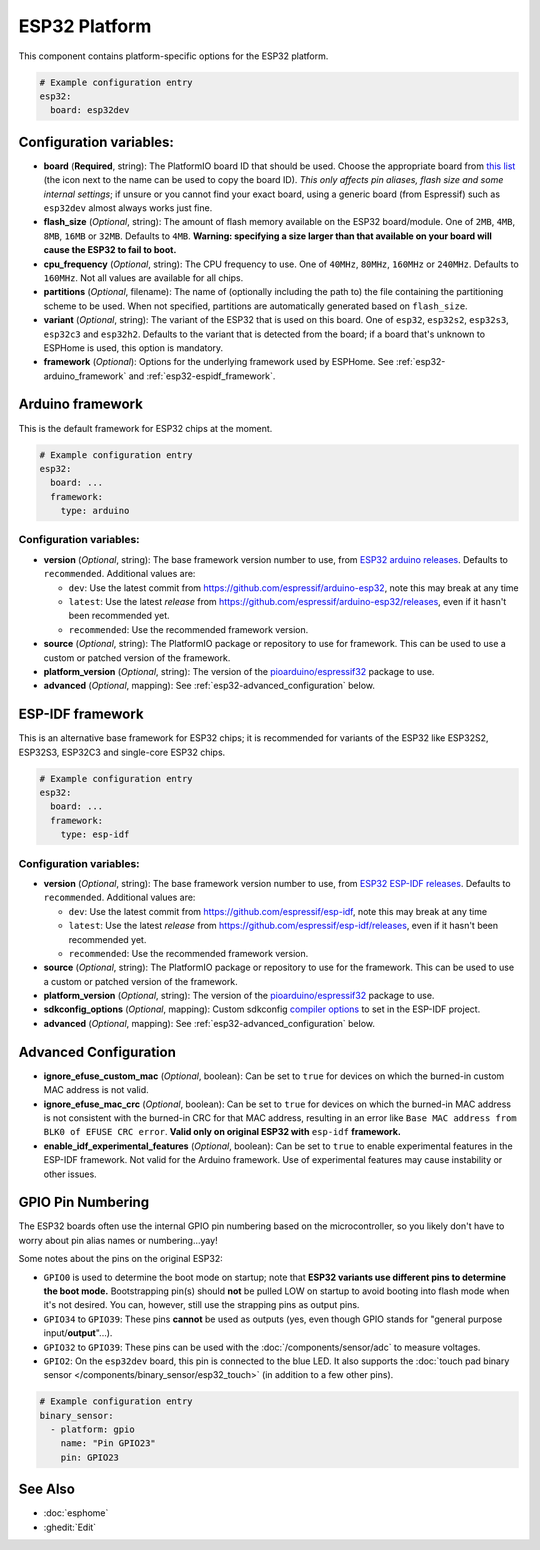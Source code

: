 ESP32 Platform
==============

.. seo::
    :description: Configuration for the ESP32 platform for ESPHome.
    :image: esp32.svg

This component contains platform-specific options for the ESP32 platform.

.. code-block:: yaml

    # Example configuration entry
    esp32:
      board: esp32dev

Configuration variables:
------------------------

- **board** (**Required**, string): The PlatformIO board ID that should be used. Choose the appropriate board from
  `this list <https://registry.platformio.org/platforms/platformio/espressif32/boards?version=5.3.0>`__ (the icon next
  to the name can be used to copy the board ID). *This only affects pin aliases, flash size and some internal settings*;
  if unsure or you cannot find your exact board, using a generic board (from Espressif) such as ``esp32dev`` almost
  always works just fine.
- **flash_size** (*Optional*, string): The amount of flash memory available on the ESP32 board/module. One of ``2MB``,
  ``4MB``, ``8MB``, ``16MB`` or ``32MB``. Defaults to ``4MB``. **Warning: specifying a size larger than that available
  on your board will cause the ESP32 to fail to boot.**
- **cpu_frequency** (*Optional*, string): The CPU frequency to use. One of ``40MHz``, ``80MHz``, ``160MHz`` or ``240MHz``. Defaults to
  ``160MHz``. Not all values are available for all chips.
- **partitions** (*Optional*, filename): The name of (optionally including the path to) the file containing the
  partitioning scheme to be used. When not specified, partitions are automatically generated based on ``flash_size``.
- **variant** (*Optional*, string): The variant of the ESP32 that is used on this board. One of ``esp32``,
  ``esp32s2``, ``esp32s3``, ``esp32c3`` and ``esp32h2``. Defaults to the variant that is detected from the board; if
  a board that's unknown to ESPHome is used, this option is mandatory.
- **framework** (*Optional*): Options for the underlying framework used by ESPHome. See :ref:`esp32-arduino_framework`
  and :ref:`esp32-espidf_framework`.

.. _esp32-arduino_framework:

Arduino framework
-----------------

This is the default framework for ESP32 chips at the moment.

.. code-block:: yaml

    # Example configuration entry
    esp32:
      board: ...
      framework:
        type: arduino

Configuration variables:
************************

- **version** (*Optional*, string): The base framework version number to use, from
  `ESP32 arduino releases <https://github.com/espressif/arduino-esp32/releases>`__. Defaults to ``recommended``.
  Additional values are:

  - ``dev``: Use the latest commit from https://github.com/espressif/arduino-esp32, note this may break at any time
  - ``latest``: Use the latest *release* from https://github.com/espressif/arduino-esp32/releases, even if it hasn't
    been recommended yet.
  - ``recommended``: Use the recommended framework version.

- **source** (*Optional*, string): The PlatformIO package or repository to use for framework. This can be used to use a
  custom or patched version of the framework.
- **platform_version** (*Optional*, string): The version of the
  `pioarduino/espressif32 <https://github.com/pioarduino/platform-espressif32/releases>`__ package to use.
- **advanced** (*Optional*, mapping): See :ref:`esp32-advanced_configuration` below.

.. _esp32-espidf_framework:

ESP-IDF framework
-----------------

This is an alternative base framework for ESP32 chips; it is recommended for variants of the ESP32 like ESP32S2,
ESP32S3, ESP32C3 and single-core ESP32 chips.

.. code-block:: yaml

    # Example configuration entry
    esp32:
      board: ...
      framework:
        type: esp-idf

Configuration variables:
************************

- **version** (*Optional*, string): The base framework version number to use, from
  `ESP32 ESP-IDF releases <https://github.com/espressif/esp-idf/releases>`__. Defaults to ``recommended``.
  Additional values are:

  - ``dev``: Use the latest commit from https://github.com/espressif/esp-idf, note this may break at any time
  - ``latest``: Use the latest *release* from https://github.com/espressif/esp-idf/releases, even if it hasn't been
    recommended yet.
  - ``recommended``: Use the recommended framework version.

- **source** (*Optional*, string): The PlatformIO package or repository to use for the framework. This can be used to
  use a custom or patched version of the framework.
- **platform_version** (*Optional*, string): The version of the
  `pioarduino/espressif32 <https://github.com/pioarduino/platform-espressif32/releases/>`__ package to use.
- **sdkconfig_options** (*Optional*, mapping): Custom sdkconfig
  `compiler options <https://docs.espressif.com/projects/esp-idf/en/latest/esp32/api-reference/kconfig.html#compiler-options>`__
  to set in the ESP-IDF project.
- **advanced** (*Optional*, mapping): See :ref:`esp32-advanced_configuration` below.

.. _esp32-advanced_configuration:

Advanced Configuration
----------------------

- **ignore_efuse_custom_mac** (*Optional*, boolean): Can be set to ``true`` for devices on which the burned-in custom
  MAC address is not valid.
- **ignore_efuse_mac_crc** (*Optional*, boolean): Can be set to ``true`` for devices on which the burned-in MAC
  address is not consistent with the burned-in CRC for that MAC address, resulting in an error like
  ``Base MAC address from BLK0 of EFUSE CRC error``. **Valid only on original ESP32 with** ``esp-idf`` **framework.**
- **enable_idf_experimental_features** (*Optional*, boolean): Can be set to ``true`` to enable
  experimental features in the ESP-IDF framework. Not valid for the Arduino framework. Use of experimental features
  may cause instability or other issues.

GPIO Pin Numbering
------------------

The ESP32 boards often use the internal GPIO pin numbering based on the microcontroller, so you likely don't have to
worry about pin alias names or numbering...yay!

Some notes about the pins on the original ESP32:

- ``GPIO0`` is used to determine the boot mode on startup; note that **ESP32 variants use different pins to determine
  the boot mode.** Bootstrapping pin(s) should **not** be pulled LOW on startup to avoid booting into flash mode when
  it's not desired. You can, however, still use the strapping pins as output pins.
- ``GPIO34`` to ``GPIO39``: These pins **cannot** be used as outputs (yes, even though GPIO stands for "general purpose
  input/**output**"...).
- ``GPIO32`` to ``GPIO39``: These pins can be used with the :doc:`/components/sensor/adc` to measure voltages.
- ``GPIO2``: On the ``esp32dev`` board, this pin is connected to the blue LED. It also supports the
  :doc:`touch pad binary sensor </components/binary_sensor/esp32_touch>` (in addition to a few other pins).

.. code-block:: yaml

    # Example configuration entry
    binary_sensor:
      - platform: gpio
        name: "Pin GPIO23"
        pin: GPIO23

See Also
--------

- :doc:`esphome`
- :ghedit:`Edit`
